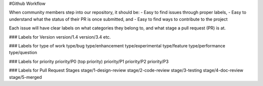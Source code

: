 #Github Workflow

When community members step into our repository, it should be:
- Easy to find issues through proper labels,
- Easy to understand what the status of their PR is once submitted, and
- Easy to find ways to contribute to the project

Each issue will have clear labels on what categories they belong to, and what stage a pull request (PR) is at.

### Labels for Version
version/1.4
version/3.4
etc.

### Labels for type of work
type/bug
type/enhancement
type/experimental
type/feature
type/performance
type/question 

### Labels for priority
priority/P0 (top priority)
priority/P1
priority/P2
priority/P3

### Labels for Pull Request Stages
stage/1-design-review
stage/2-code-review
stage/3-testing
stage/4-doc-review  
stage/5-merged
